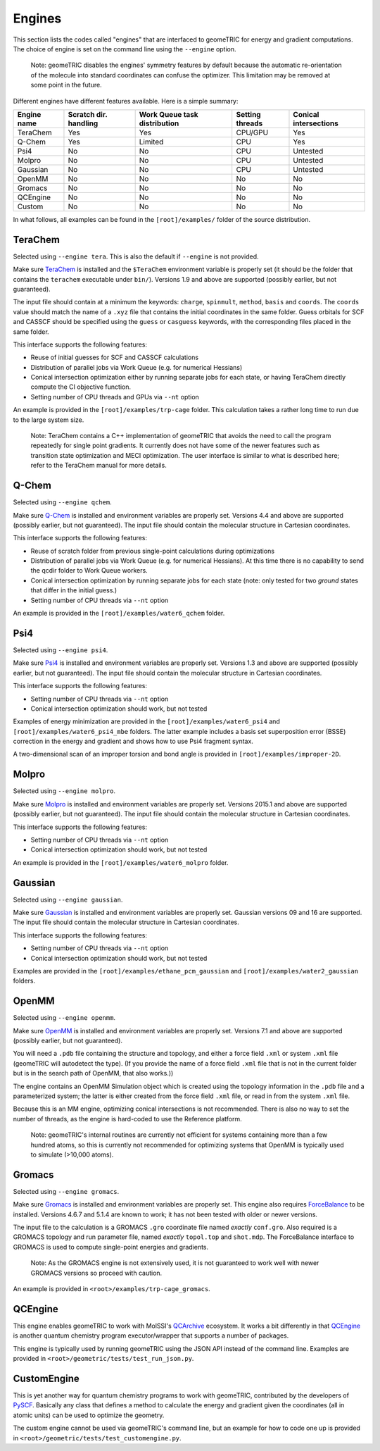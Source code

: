 .. _engines:

Engines
=======

This section lists the codes called "engines" that are interfaced to geomeTRIC for energy and gradient computations.
The choice of engine is set on the command line using the ``--engine`` option.

    Note: geomeTRIC disables the engines' symmetry features by default because the automatic re-orientation of the molecule into standard coordinates can confuse the optimizer.
    This limitation may be removed at some point in the future.

Different engines have different features available.  Here is a simple summary:

+-------------+--------------+-----------------+---------+---------------+
| Engine name | Scratch dir. | Work Queue task | Setting | Conical       |
|             | handling     | distribution    | threads | intersections |
+=============+==============+=================+=========+===============+
| TeraChem    | Yes          | Yes             | CPU/GPU | Yes           |
+-------------+--------------+-----------------+---------+---------------+
| Q-Chem      | Yes          | Limited         | CPU     | Yes           |
+-------------+--------------+-----------------+---------+---------------+
| Psi4        | No           | No              | CPU     | Untested      |
+-------------+--------------+-----------------+---------+---------------+
| Molpro      | No           | No              | CPU     | Untested      |
+-------------+--------------+-----------------+---------+---------------+
| Gaussian    | No           | No              | CPU     | Untested      |
+-------------+--------------+-----------------+---------+---------------+
| OpenMM      | No           | No              | No      | No            |
+-------------+--------------+-----------------+---------+---------------+
| Gromacs     | No           | No              | No      | No            |
+-------------+--------------+-----------------+---------+---------------+
| QCEngine    | No           | No              | No      | No            |
+-------------+--------------+-----------------+---------+---------------+
| Custom      | No           | No              | No      | No            |
+-------------+--------------+-----------------+---------+---------------+

In what follows, all examples can be found in the ``[root]/examples/`` folder of the source distribution.

TeraChem
--------

Selected using ``--engine tera``.  This is also the default if ``--engine`` is not provided.

Make sure `TeraChem <https://www.petachem.com/>`_ is installed and 
the ``$TeraChem`` environment variable is properly set (it should be the folder that 
contains the ``terachem`` executable under ``bin/``).
Versions 1.9 and above are supported (possibly earlier, but not guaranteed).

The input file should contain at a minimum the keywords: ``charge``, ``spinmult``, ``method``, ``basis`` and ``coords``.
The ``coords`` value should match the name of a ``.xyz`` file that contains the initial coordinates in the same folder.
Guess orbitals for SCF and CASSCF should be specified using the ``guess`` or ``casguess`` keywords, with the corresponding
files placed in the same folder.

This interface supports the following features:

* Reuse of initial guesses for SCF and CASSCF calculations
* Distribution of parallel jobs via Work Queue (e.g. for numerical Hessians)
* Conical intersection optimization either by running separate jobs for each state, or having TeraChem directly compute the CI objective function.
* Setting number of CPU threads and GPUs via ``--nt`` option

An example is provided in the ``[root]/examples/trp-cage`` folder.  This calculation takes a rather long time to run due to the large system size.

    Note: TeraChem contains a C++ implementation of geomeTRIC that avoids the need to call the program repeatedly for single point gradients.
    It currently does not have some of the newer features such as transition state optimization and MECI optimization.
    The user interface is similar to what is described here; refer to the TeraChem manual for more details.

Q-Chem
------

Selected using ``--engine qchem``.

Make sure `Q-Chem <https://www.q-chem.com/>`_ is installed and 
environment variables are properly set.
Versions 4.4 and above are supported (possibly earlier, but not guaranteed).
The input file should contain the molecular structure in Cartesian coordinates.

This interface supports the following features:

* Reuse of scratch folder from previous single-point calculations during optimizations
* Distribution of parallel jobs via Work Queue (e.g. for numerical Hessians). At this time there is no capability to send the qcdir folder to Work Queue workers.
* Conical intersection optimization by running separate jobs for each state (note: only tested for two *ground* states that differ in the initial guess.)
* Setting number of CPU threads via ``--nt`` option

An example is provided in the ``[root]/examples/water6_qchem`` folder.

Psi4
----

Selected using ``--engine psi4``.

Make sure `Psi4 <https://www.psicode.org/>`_ is installed and environment variables are properly set.
Versions 1.3 and above are supported (possibly earlier, but not guaranteed).
The input file should contain the molecular structure in Cartesian coordinates.

This interface supports the following features:

* Setting number of CPU threads via ``--nt`` option
* Conical intersection optimization should work, but not tested

Examples of energy minimization are provided in the ``[root]/examples/water6_psi4`` and ``[root]/examples/water6_psi4_mbe`` folders.
The latter example includes a basis set superposition error (BSSE) correction in the energy and gradient and shows how to use Psi4 fragment syntax.

A two-dimensional scan of an improper torsion and bond angle is provided in ``[root]/examples/improper-2D``.

Molpro
------

Selected using ``--engine molpro``.

Make sure `Molpro <https://www.molpro.net/>`_ is installed and 
environment variables are properly set.
Versions 2015.1 and above are supported (possibly earlier, but not guaranteed).
The input file should contain the molecular structure in Cartesian coordinates.

This interface supports the following features:

* Setting number of CPU threads via ``--nt`` option
* Conical intersection optimization should work, but not tested

An example is provided in the ``[root]/examples/water6_molpro`` folder.

Gaussian
--------

Selected using ``--engine gaussian``.

Make sure `Gaussian <https://gaussian.com/>`_ is installed and 
environment variables are properly set.
Gaussian versions 09 and 16 are supported.
The input file should contain the molecular structure in Cartesian coordinates.

This interface supports the following features:

* Setting number of CPU threads via ``--nt`` option
* Conical intersection optimization should work, but not tested

Examples are provided in the ``[root]/examples/ethane_pcm_gaussian`` and ``[root]/examples/water2_gaussian`` folders.

OpenMM
------

Selected using ``--engine openmm``.

Make sure `OpenMM <https://www.openmm.org>`_ is installed and environment variables are properly set.
Versions 7.1 and above are supported (possibly earlier, but not guaranteed).

You will need a ``.pdb`` file containing the structure and topology, and either a force field ``.xml`` or system ``.xml`` file (geomeTRIC will autodetect the type).
(If you provide the name of a force field ``.xml`` file that is not in the current folder but is in the search path of OpenMM, that also works.))

The engine contains an OpenMM Simulation object which is created using the topology information in the ``.pdb`` file and a parameterized system; 
the latter is either created from the force field ``.xml`` file, or read in from the system ``.xml`` file.

Because this is an MM engine, optimizing conical intersections is not recommended.  
There is also no way to set the number of threads, as the engine is hard-coded to use the Reference platform.

    Note: geomeTRIC's internal routines are currently not efficient for systems containing more than a few hundred atoms,
    so this is currently not recommended for optimizing systems that OpenMM is typically used to simulate (>10,000 atoms).

Gromacs
-------

Selected using ``--engine gromacs``.  

Make sure `Gromacs <https://www.gromacs.org>`_ is installed and environment variables are properly set.
This engine also requires `ForceBalance <https://www.github.com/leeping/forcebalance>`_ to be installed.
Versions 4.6.7 and 5.1.4 are known to work; it has not been tested with older or newer versions.

The input file to the calculation is a GROMACS ``.gro`` coordinate file named *exactly* ``conf.gro``.
Also required is a GROMACS topology and run parameter file, named *exactly* ``topol.top`` and ``shot.mdp``.
The ForceBalance interface to GROMACS is used to compute single-point energies and gradients.

    Note: As the GROMACS engine is not extensively used, it is not guaranteed to work well with newer GROMACS versions
    so proceed with caution.

An example is provided in ``<root>/examples/trp-cage_gromacs``.

QCEngine
--------

This engine enables geomeTRIC to work with MolSSI's `QCArchive <https://qcarchive.molssi.org>`_ ecosystem.
It works a bit differently in that `QCEngine <https://github.com/MolSSI/QCEngine>`_ is another quantum chemistry program executor/wrapper that supports a number of packages.

This engine is typically used by running geomeTRIC using the JSON API instead of the command line.
Examples are provided in ``<root>/geometric/tests/test_run_json.py``.

CustomEngine
------------

This is yet another way for quantum chemistry programs to work with geomeTRIC, contributed by the developers of `PySCF <https://github.com/pyscf/pyscf>`_.
Basically any class that defines a method to calculate the energy and gradient given the coordinates (all in atomic units) can be used to optimize the geometry.

The custom engine cannot be used via geomeTRIC's command line, but an example for how to code one up is provided in ``<root>/geometric/tests/test_customengine.py``.